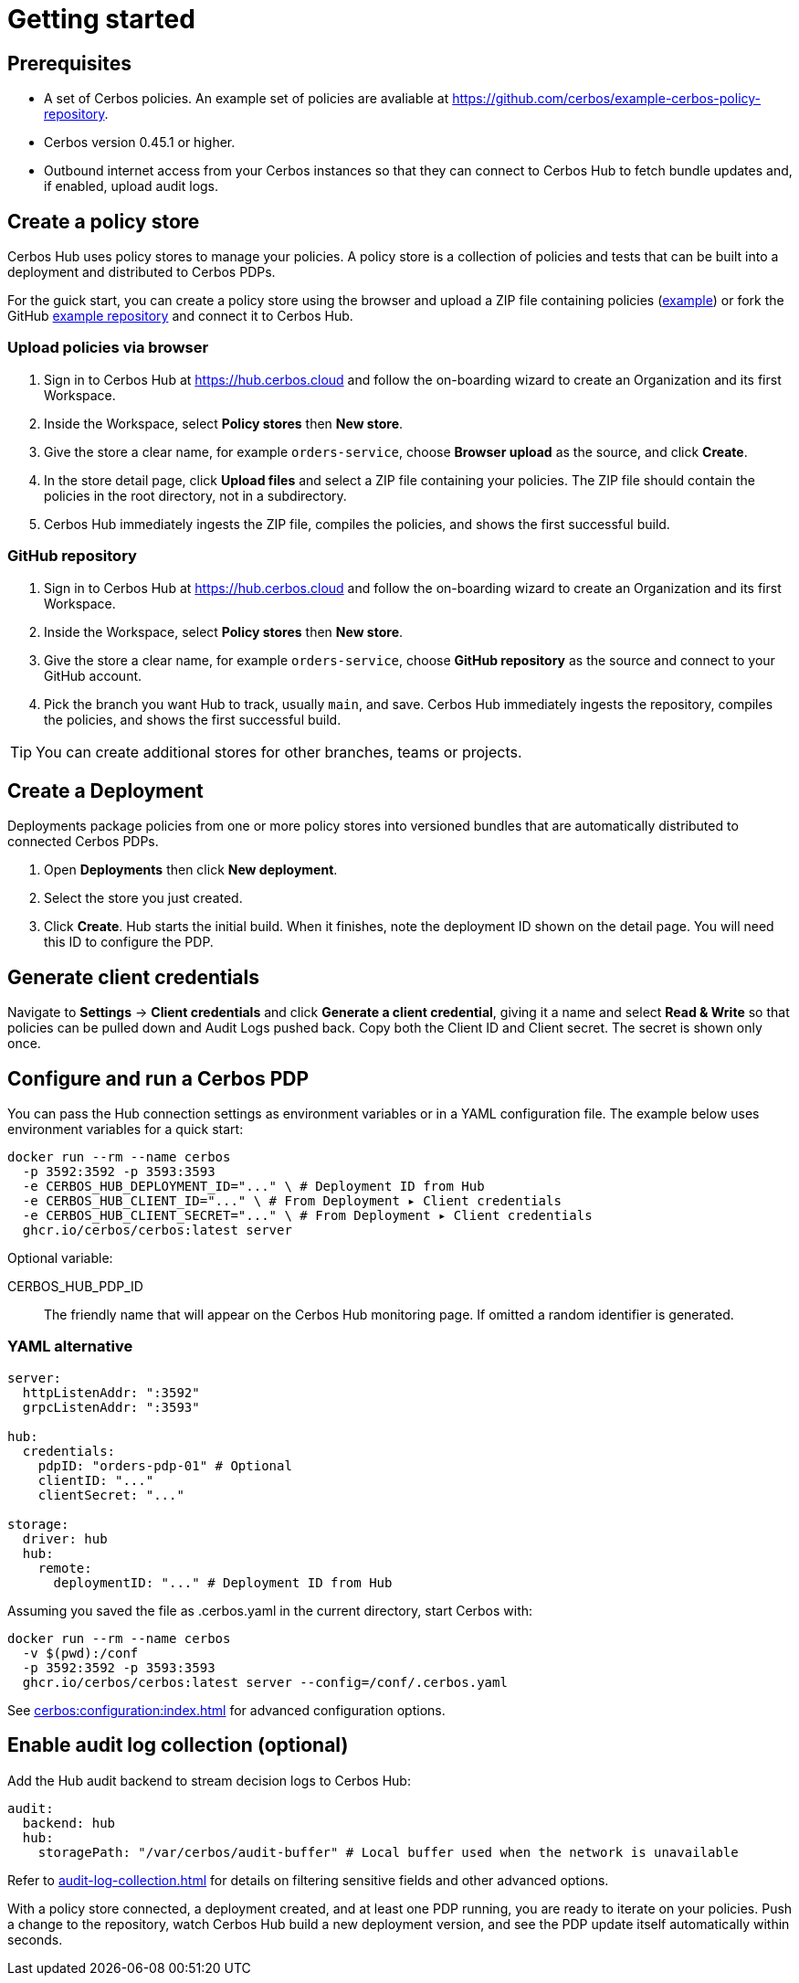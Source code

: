 = Getting started

== Prerequisites

* A set of Cerbos policies. An example set of policies are avaliable at https://github.com/cerbos/example-cerbos-policy-repository.

* Cerbos version 0.45.1 or higher.

* Outbound internet access from your Cerbos instances so that they can connect to Cerbos Hub to fetch bundle updates and, if enabled, upload audit logs.

== Create a policy store

Cerbos Hub uses policy stores to manage your policies. A policy store is a collection of policies and tests that can be built into a deployment and distributed to Cerbos PDPs. 

For the guick start, you can create a policy store using the browser and upload a ZIP file containing policies (https://github.com/cerbos/example-cerbos-policy-repository/archive/refs/heads/main.zip[example]) or fork the GitHub https://github.com/cerbos/example-cerbos-policy-repository[example repository] and connect it to Cerbos Hub.

=== Upload policies via browser

. Sign in to Cerbos Hub at https://hub.cerbos.cloud and follow the on-boarding wizard to create an Organization and its first Workspace.
. Inside the Workspace, select **Policy stores** then **New store**.
. Give the store a clear name, for example `orders-service`, choose **Browser upload** as the source, and click **Create**.
. In the store detail page, click **Upload files** and select a ZIP file containing your policies. The ZIP file should contain the policies in the root directory, not in a subdirectory.
. Cerbos Hub immediately ingests the ZIP file, compiles the policies, and shows the first successful build.

=== GitHub repository

. Sign in to Cerbos Hub at https://hub.cerbos.cloud and follow the on-boarding wizard to create an Organization and its first Workspace.
. Inside the Workspace, select **Policy stores** then **New store**.
. Give the store a clear name, for example `orders-service`, choose **GitHub repository** as the source and connect to your GitHub account.
. Pick the branch you want Hub to track, usually `main`, and save. Cerbos Hub immediately ingests the repository, compiles the policies, and shows the first successful build.

TIP: You can create additional stores for other branches, teams or projects.

== Create a Deployment

Deployments package policies from one or more policy stores into versioned bundles that are automatically distributed to connected Cerbos PDPs.

. Open **Deployments** then click **New deployment**.
. Select the store you just created.
. Click **Create**. Hub starts the initial build. When it finishes, note the deployment ID shown on the detail page. You will need this ID to configure the PDP.

== Generate client credentials

Navigate to **Settings** → **Client credentials** and click **Generate a client credential**, giving it a name and select **Read & Write** so that policies can be pulled down and Audit Logs pushed back. Copy both the Client ID and Client secret. The secret is shown only once.

== Configure and run a Cerbos PDP

You can pass the Hub connection settings as environment variables or in a YAML configuration file. The example below uses environment variables for a quick start:

[source,shell]
----
docker run --rm --name cerbos
  -p 3592:3592 -p 3593:3593
  -e CERBOS_HUB_DEPLOYMENT_ID="..." \ # Deployment ID from Hub
  -e CERBOS_HUB_CLIENT_ID="..." \ # From Deployment ▸ Client credentials
  -e CERBOS_HUB_CLIENT_SECRET="..." \ # From Deployment ▸ Client credentials
  ghcr.io/cerbos/cerbos:latest server
----

Optional variable:

CERBOS_HUB_PDP_ID:: The friendly name that will appear on the Cerbos Hub monitoring page. If omitted a random identifier is generated.

=== YAML alternative

[source,yaml]
----
server:
  httpListenAddr: ":3592"
  grpcListenAddr: ":3593"

hub:
  credentials:
    pdpID: "orders-pdp-01" # Optional
    clientID: "..."
    clientSecret: "..."

storage:
  driver: hub
  hub:
    remote:
      deploymentID: "..." # Deployment ID from Hub
----
    
Assuming you saved the file as .cerbos.yaml in the current directory, start Cerbos with:

[source,shell]
----
docker run --rm --name cerbos
  -v $(pwd):/conf
  -p 3592:3592 -p 3593:3593
  ghcr.io/cerbos/cerbos:latest server --config=/conf/.cerbos.yaml
----

See xref:cerbos:configuration:index.adoc[] for advanced configuration options.

== Enable audit log collection (optional)

Add the Hub audit backend to stream decision logs to Cerbos Hub:

[source,yaml]
----
audit:
  backend: hub
  hub:
    storagePath: "/var/cerbos/audit-buffer" # Local buffer used when the network is unavailable
----

Refer to xref:audit-log-collection.adoc[] for details on filtering sensitive fields and other advanced options.

With a policy store connected, a deployment created, and at least one PDP running, you are ready to iterate on your policies. Push a change to the repository, watch Cerbos Hub build a new deployment version, and see the PDP update itself automatically within seconds.
